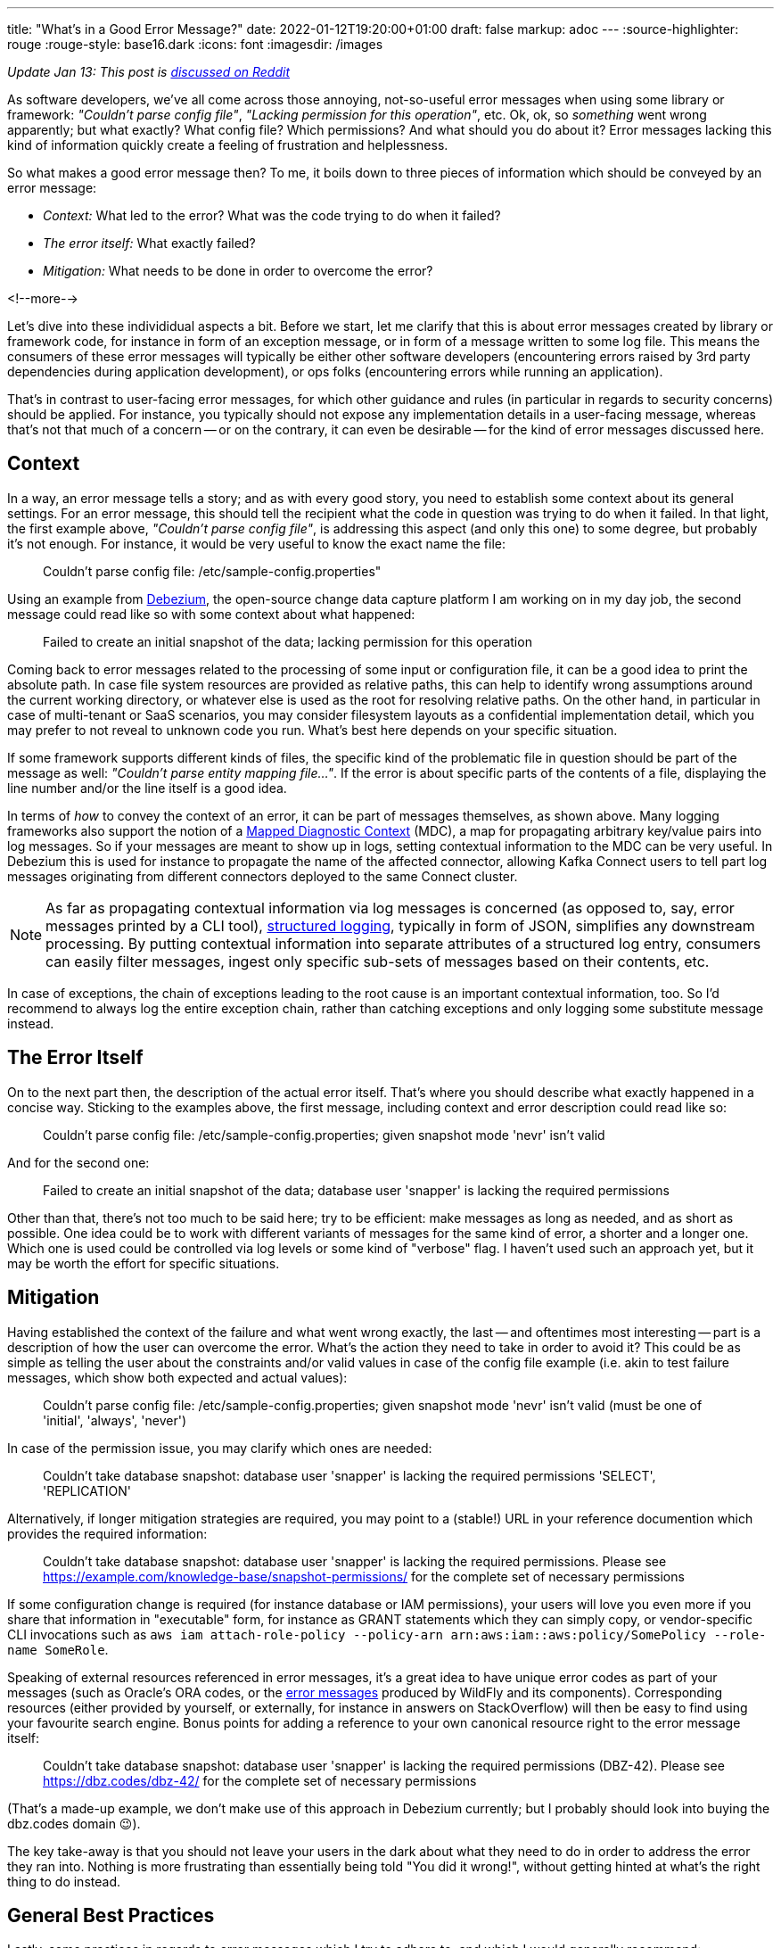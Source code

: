 ---
title: "What's in a Good Error Message?"
date: 2022-01-12T19:20:00+01:00
draft: false
markup: adoc
---
:source-highlighter: rouge
:rouge-style: base16.dark
:icons: font
:imagesdir: /images
ifdef::env-github[]
:imagesdir: ../../static/images
endif::[]


_Update Jan 13: This post is https://www.reddit.com/r/programming/comments/s2kcp7/whats_in_a_good_error_message/[discussed on Reddit]_

As software developers, we've all come across those annoying, not-so-useful error messages when using some library or framework: _"Couldn't parse config file"_, _"Lacking permission for this operation"_, etc.
Ok, ok, so _something_ went wrong apparently; but what exactly? What config file? Which permissions? And what should you do about it?
Error messages lacking this kind of information quickly create a feeling of frustration and helplessness.

So what makes a good error message then?
To me, it boils down to three pieces of information which should be conveyed by an error message:

* _Context:_ What led to the error? What was the code trying to do when it failed?
* _The error itself:_ What exactly failed?
* _Mitigation:_ What needs to be done in order to overcome the error?

<!--more-->

Let's dive into these individidual aspects a bit.
Before we start, let me clarify that this is about error messages created by library or framework code,
for instance in form of an exception message, or in form of a message written to some log file.
This means the consumers of these error messages will typically be either other software developers
(encountering errors raised by 3rd party dependencies during application development),
or ops folks (encountering errors while running an application).

That's in contrast to user-facing error messages,
for which other guidance and rules (in particular in regards to security concerns) should be applied.
For instance, you typically should not expose any implementation details in a user-facing message,
whereas that's not that much of a concern
-- or on the contrary, it can even be desirable -- for the kind of error messages discussed here.

== Context

In a way, an error message tells a story; and as with every good story,
you need to establish some context about its general settings.
For an error message, this should tell the recipient what the code in question was trying to do when it failed.
In that light, the first example above, _"Couldn't parse config file"_,
is addressing this aspect (and only this one) to some degree,
but probably it's not enough.
For instance, it would be very useful to know the exact name the file:

> Couldn't parse config file: /etc/sample-config.properties"

Using an example from https://debezium.io/[Debezium],
the open-source change data capture platform I am working on in my day job,
the second message could read like so with some context about what happened:

> Failed to create an initial snapshot of the data; lacking permission for this operation

Coming back to error messages related to the processing of some input or configuration file,
it can be a good idea to print the absolute path.
In case file system resources are provided as relative paths,
this can help to identify wrong assumptions around the current working directory,
or whatever else is used as the root for resolving relative paths.
On the other hand, in particular in case of multi-tenant or SaaS scenarios,
you may consider filesystem layouts as a confidential implementation detail,
which you may prefer to not reveal to unknown code you run.
What's best here depends on your specific situation.

If some framework supports different kinds of files,
the specific kind of the problematic file in question should be part of the message as well: _"Couldn't parse entity mapping file..."_.
If the error is about specific parts of the contents of a file,
displaying the line number and/or the line itself is a good idea.

In terms of _how_ to convey the context of an error,
it can be part of messages themselves,
as shown above.
Many logging frameworks also support the notion of a https://www.baeldung.com/mdc-in-log4j-2-logback[Mapped Diagnostic Context] (MDC),
a map for propagating arbitrary key/value pairs into log messages.
So if your messages are meant to show up in logs, setting contextual information to the MDC can be very useful.
In Debezium this is used for instance to propagate the name of the affected connector,
allowing Kafka Connect users to tell part log messages originating from different connectors deployed to the same Connect cluster.

[NOTE]
As far as propagating contextual information via log messages is concerned (as opposed to, say, error messages printed by a CLI tool),
https://www.innoq.com/en/blog/structured-logging/[structured logging], typically in form of JSON, simplifies any downstream processing.
By putting contextual information into separate attributes of a structured log entry,
consumers can easily filter messages, ingest only specific sub-sets of messages based on their contents, etc.

In case of exceptions, the chain of exceptions leading to the root cause is an important contextual information, too.
So I'd recommend to always log the entire exception chain,
rather than catching exceptions and only logging some substitute message instead.

== The Error Itself

On to the next part then, the description of the actual error itself.
That's where you should describe what exactly happened in a concise way.
Sticking to the examples above, the first message, including context and error description could read like so:

> Couldn't parse config file: /etc/sample-config.properties; given snapshot mode 'nevr' isn't valid

And for the second one:

> Failed to create an initial snapshot of the data; database user 'snapper' is lacking the required permissions

Other than that, there's not too much to be said here;
try to be efficient: make messages as long as needed, and as short as possible.
One idea could be to work with different variants of messages for the same kind of error, a shorter and a longer one.
Which one is used could be controlled via log levels or some kind of "verbose" flag.
I haven't used such an approach yet, but it may be worth the effort for specific situations.

== Mitigation

Having established the context of the failure and what went wrong exactly,
the last -- and oftentimes most interesting -- part is a description of how the user can overcome the error.
What's the action they need to take in order to avoid it?
This could be as simple as telling the user about the constraints and/or valid values in case of the config file example
(i.e. akin to test failure messages, which show both expected and actual values):

> Couldn't parse config file: /etc/sample-config.properties; given snapshot mode 'nevr' isn't valid (must be one of 'initial', 'always', 'never')

In case of the permission issue, you may clarify which ones are needed:

> Couldn't take database snapshot: database user 'snapper' is lacking the required permissions 'SELECT', 'REPLICATION'

Alternatively, if longer mitigation strategies are required,
you may point to a (stable!) URL in your reference documention which provides the required information:

> Couldn't take database snapshot: database user 'snapper' is lacking the required permissions. Please see https://example.com/knowledge-base/snapshot-permissions/ for the complete set of necessary permissions

If some configuration change is required (for instance database or IAM permissions), your users will love you even more if you share that information in "executable" form,
for instance as GRANT statements which they can simply copy,
or vendor-specific CLI invocations such as `aws iam attach-role-policy --policy-arn arn:aws:iam::aws:policy/SomePolicy --role-name SomeRole`.

Speaking of external resources referenced in error messages,
it's a great idea to have unique error codes as part of your messages
(such as Oracle's ORA codes, or the https://docs.wildfly.org/26/wildscribe/log-message-reference.html[error messages] produced by WildFly and its components).
Corresponding resources (either provided by yourself, or externally, for instance in answers on StackOverflow) will then be easy to find using your favourite search engine.
Bonus points for adding a reference to your own canonical resource right to the error message itself:

> Couldn't take database snapshot: database user 'snapper' is lacking the required permissions (DBZ-42). Please see https://dbz.codes/dbz-42/ for the complete set of necessary permissions

(That's a made-up example, we don't make use of this approach in Debezium currently; but I probably should look into buying the dbz.codes domain 😉).

The key take-away is that you should not leave your users in the dark about what they need to do in order to address the error they ran into.
Nothing is more frustrating than essentially being told "You did it wrong!", without getting hinted at what's the right thing to do instead.

== General Best Practices

Lastly, some practices in regards to error messages which I try to adhere to, and which I would generally recommend:

* _Uniform voice and style:_ The specific style chosen doesn't matter too much, but you should settle on either active vs. passive voice ("couldn't parse config file" vs. "config file couldn't be parsed"), apply consistent casing, either finish or not finishes messages with a dot, etc.; not a big thing, but it will make your messages a bit easier to deal with
* _One concept, one term_: Avoid referring to the same concept from your domain using different terms in different error messages; similarly, avoid using the same term for multiple things. Use the same terms as in other places, e.g. your API documentation, reference guides etc.; The more consisent and unambiguous you are, the better
* _Don't localize error messages:_ This one is not as clear cut, but I'd generally recommend to not translate error messages into other languages than English; Again, this all is not about user-facing error messages, but about messages geared towards software developers and ops folks, who generally should command reasonable English skills; depending on your audience and target market, translations to specific languages might make sense, in which case a common, unambiguous error code should definitely be part of messages, so as to facilitate searching for the error on the internet
* _Don't make error messages an API contract:_ In case consumers of your API should be able to react to different kinds of errors, they should not be required to parse any error messages in order to do so. Instead, raise an exception type which exposes a machine-processable error code, or raise specific exception types which can be caught separately by the caller
* _Be cautious about exposing sensitive data:_ if your library is in the business of handling and processing sensitive user data, make sure to to not create any privacy concerns; for instance, "show actual vs. expected value" may not pose a problem for values provided by an application developer or administrator; but it can pose a problem if the actual value is GDPR protected user data
* _Either raise an exception OR log an error, but not both:_ A given error should either be communicated by raising an exception or by logging an error. Otherwise, when doing both, as the exception will typically end up being logged via some kind of generic handler anyways, the user would see information about the same error in their logs twice, which only adds confusion
* _Fail early:_ This one is not so much about how to express error messages, but when to raise them; in general, the earlier, the better; a message at application start-up beats one later at runtime; a message at build time beats one at start-up, etc. Quicker feedback makes for shorter turn-around times for fixes and also helps to provide the context of any failures

With that all being said, what's your take on the matter? Any best practices you would recommend? Do you have any examples for particularly well (or poorly) crafted messages? Let me know in the comments below!
